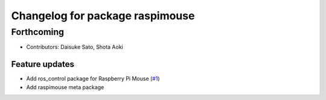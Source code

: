 ^^^^^^^^^^^^^^^^^^^^^^^^^^^^^^^^
Changelog for package raspimouse
^^^^^^^^^^^^^^^^^^^^^^^^^^^^^^^^

Forthcoming
-----------
* Contributors: Daisuke Sato, Shota Aoki

Feature updates
^^^^^^^^^^^^^^^

* Add ros_control package for Raspberry Pi Mouse (`#1 <https://github.com/rt-net/raspimouse/issues/1>`_)
* Add raspimouse meta package
